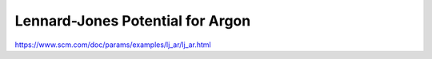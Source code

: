 Lennard-Jones Potential for Argon
==================================

https://www.scm.com/doc/params/examples/lj_ar/lj_ar.html


